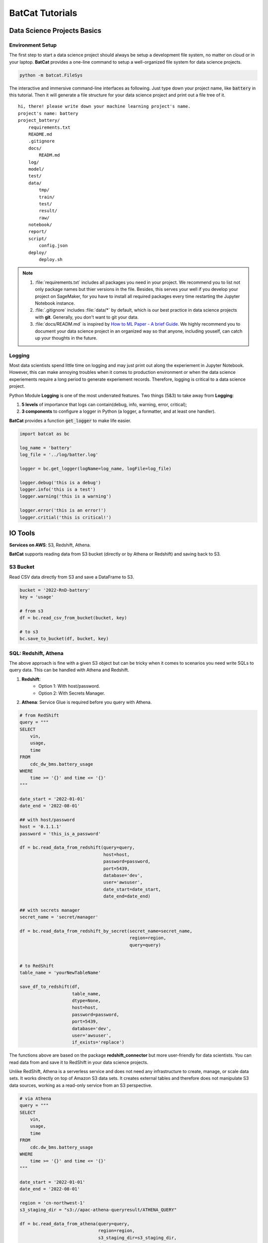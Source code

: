BatCat Tutorials
****************

Data Science Projects Basics
============================

Environment Setup
-----------------

The first step to start a data science project should always be setup a development file system, no matter on cloud or in your laptop. **BatCat** provides a one-line command to setup a well-organized file system for data science projects.

.. code-block:: bash

    python -m batcat.FileSys

The interactive and immersive command-line interfaces as following. Just type down your project name, like :code:`battery` in this tutorial. Then it will generate a file structure for your data science project and print out a file tree of it. 

::

    hi, there! please write down your machine learning project's name.
    project's name: battery
    project_battery/
        requirements.txt
        README.md
        .gitignore
        docs/
            READM.md
        log/
        model/
        test/
        data/
            tmp/
            train/
            test/
            result/
            raw/
        notebook/
        report/
        script/
            config.json
        deploy/
            deploy.sh

.. note::

    1. :file:`requirements.txt` includes all packages you need in your project. We recommend you to list not only package names but thier versions in the file. Besides, this serves your well if you develop your project on SageMaker, for you have to install all required packages every time restarting the Jupyter Notebook instance.
    2. :file:`.gitignore` includes :file:`data/*` by default, which is our best practice in data science projects with **git**. Generally, you don't want to git your data. 
    3. :file:`docs/READM.md` is inspired by `How to ML Paper - A brief Guide <https://docs.google.com/document/d/16R1E2ExKUCP5SlXWHr-KzbVDx9DBUclra-EbU8IB-iE/edit?usp=sharing>`_. We highly recommend you to document your data science project in an organized way so that anyone, including youself, can catch up your thoughts in the future.


Logging
-------

Most data scientists spend little time on logging and may just print out along the experiement in Jupyter Notebook. However, this can make annoying troubles when it comes to production environment or when the data science experiements require a long period to generate experiement records. Therefore, logging is critical to a data science project. 

Python Module **Logging** is one of the most underrated features. Two things (5&3) to take away from **Logging**: 

1. **5 levels** of importance that logs can contain(debug, info, warning, error, critical);  
2. **3 components** to configure a logger in Python (a logger, a formatter, and at least one handler).

**BatCat** provides a function :code:`get_logger` to make life easier.

.. code-block:: Python

    import batcat as bc
    
    log_name = 'battery'
    log_file = '../log/batter.log'

    logger = bc.get_logger(logName=log_name, logFile=log_file)
    
    logger.debug('this is a debug')
    logger.info('this is a test')
    logger.warning('this is a warning')
    
    logger.error('this is an error!')
    logger.critial('this is critical!')


IO Tools
========

**Services on AWS**: S3, Redshift, Athena. 

**BatCat** supports reading data from S3 bucket (directly or by Athena or Redshift) and saving back to S3.

S3 Bucket
---------

Read CSV data directly from S3 and save a DataFrame to S3.

.. code-block:: Python
    
    bucket = '2022-RnD-battery'
    key = 'usage'
    
    # from s3
    df = bc.read_csv_from_bucket(bucket, key)
    
    # to s3
    bc.save_to_bucket(df, bucket, key)

SQL: Redshift, Athena
---------------------

The above approach is fine with a given S3 object but can be tricky when it comes to scenarios you need write SQLs to query data. This can be handled with Athena and Redshift. 

1. **Redshift**: 
    - Option 1: With host/password.
    - Option 2: With Secrets Manager.
2. **Athena**: Service Glue is required before you query with Athena.


.. code-block:: Python

    # from RedShift
    query = """
    SELECT 
        vin,
        usage,
        time
    FROM 
        cdc_dw_bms.battery_usage
    WHERE
        time >= '{}' and time <= '{}'
    """
    
    date_start = '2022-01-01'
    date_end = '2022-08-01'
    
    ## with host/password
    host = '0.1.1.1'
    password = 'this_is_a_password'
    
    df = bc.read_data_from_redshift(query=query, 
                                    host=host,
                                    password=password,
                                    port=5439,
                                    database='dev',
                                    user='awsuser',
                                    date_start=date_start, 
                                    date_end=date_end)
    
    ## with secrets manager
    secret_name = 'secret/manager'
    
    df = bc.read_data_from_redshift_by_secret(secret_name=secret_name, 
                                              region=region, 
                                              query=query)
    
    
    # to RedShift
    table_name = 'yourNewTableName'
    
    save_df_to_redshift(df,
                        table_name,
                        dtype=None,
                        host=host,
                        password=password,
                        port=5439,
                        database='dev',
                        user='awsuser',
                        if_exists='replace')

The functions above are based on the package **redshift_connector** but more user-friendly for data scientists. You can read data from and save it to RedShift in your data science projects. 

Unlike RedShift, Athena is a serverless service and does not need any infrastructure to create, manage, or scale data sets. It works directly on top of Amazon S3 data sets. It creates external tables and therefore does not manipulate S3 data sources, working as a read-only service from an S3 perspective.

.. code-block:: Python

    # via Athena
    query = """
    SELECT 
        vin,
        usage,
        time
    FROM 
        cdc.dw_bms.battery_usage
    WHERE
        time >= '{}' and time <= '{}'
    """
    
    date_start = '2022-01-01'
    date_end = '2022-08-01'

    region = 'cn-northwest-1'
    s3_staging_dir = "s3://apac-athena-queryresult/ATHENA_QUERY"
    
    df = bc.read_data_from_athena(query=query, 
                                  region=region,
                                  s3_staging_dir=s3_staging_dir,
                                  date_start=date_start, 
                                  date_end=date_end)


.. note::
    
    1. Pay attention to the queries for RedShift and Athena are different.
        - **RedShift**: :code:`[datasource]_[database]` as schema.
        - **Athena**: :code:`[datasource].[database]`
    2. As Athena works directly on top of Amazon S3 data sets, you may save your results to S3 with tools :ref:`directly saving to S3 Bucket <tutorial:IO Tools>` .

Deployment on Cloud
===================

**Services on AWS**: ECR, SageMaker Processing, Step Functions, and Lambda. 

Background
----------

Before we dive in the topic, let's align on the meaning of "deployment on cloud". This basicly involves **microservice** like container and **serverless**. In the AWS context, it related services:

- ECR
- SageMaker Processing
- Step Functions
- Lambda
- IAM

Amazon SageMaker lets developers and data scientists train and deploy machine learning models. With Amazon SageMaker Processing, you can run processing jobs for data processing steps in your machine learning pipeline. 

However, the most annoying part of SageMaker is that it offers many modules *to faciliate* model development and deployment but looks like a white elephant. What a data scientist need is something with shallow learning curve and the knowledge can be transfered to other cloud services, **NOT** something only works on AWS, which betrays the intend to use Docker! 

So here's BatCat. It provides templates to setup docker images, workflows of Step Functions, and triggers generated by Lambda functions -- to slim down the setup work on AWS. 

.. image:: images/process.svg
  :align: center

**BatCat** takes all steps in a machine learning product as processing jobs -- data cleaning, preprocessing, feature engineering, predicting. Note that the training step is not in production stage but development stage so not inlcuded here.

Setup
-----

1. Create related roles and attach policies to it. 
    Like any other AWS services, roles and policies setup is one of the most disappointing parts when using it. Refer to :ref:`Identity and Access Management <appendix:Identity and Access Management (IAM)>` for more information.
2. Setup templates:
    1. Docker setup Bash script and requirements text file. Add more required Python packages to :file:`requirements.txt` as needed. 
    2. Step Functions setup Python script.
    3. Lambda function setup Python script.
3. Add the data science core script.
    Add your data science Python script to the current directory, whose name should aligned with :code:`purpose`. In the example below, it is :code:`usage-analysis.py`.
4. Run the scripts to deploy.
    That's it!

.. code-block:: Python

    project = '2022-RnD-battery'
    purpose = 'usage-analysis'

    result_s3_bucket = '2022-RnD-battery'

    workflow_execution_role = 'arn:aws-cn:iam::[account-id]:role/[role-name]'

    # setup Docker environment
    bc.template_docker(project=project, 
                       uri_suffix='amazonaws.com.cn', 
                       pip_image=True, 
                       python_version='3.7-slim-buster')
    
    # setup Step Functions workflow
    bc.template_stepfunctions(project=project,
                              purpose=purpose,
                              result_s3_bucket=s3-bucket,
                              workflow_execution_role=workflow_execution_role)
    
    # setup lambda to trigger workflow
    bc.template_lambda(project=project, 
                       purpose=purpose, 
                       result_s3_bucket=s3-bucket,
                       partition='aws-cn')


.. note::

    1. :code:`project`: your data science project name. We suggest a format as :code:`[year]-[department]-[topic]`.
    2. :code:`purpose`: or subproject under a project. 
    3. :code:`result_s3_bucket`: the S3 bucket to store data science results. 
    4. :code:`workflow_execution_role`: the role ARN you created in step 1. 
